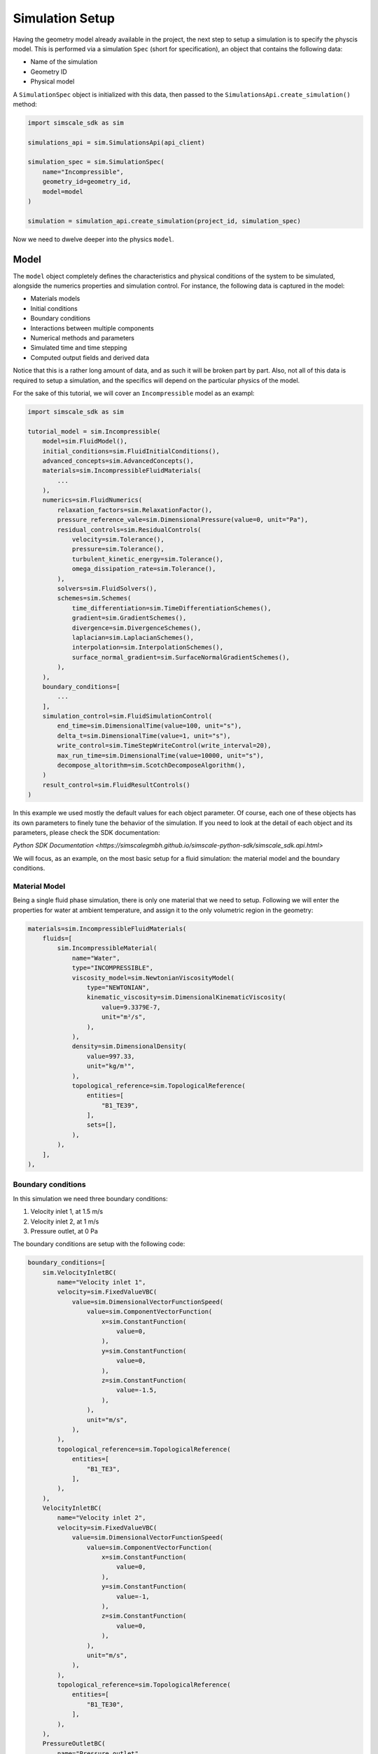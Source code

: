 Simulation Setup
================

Having the geometry model already available in the project, the next step to 
setup a simulation is to specify the physcis model. This is performed via a simulation 
``Spec`` (short for specification), an object that contains the following data:

* Name of the simulation
* Geometry ID
* Physical model

A ``SimulationSpec`` object is initialized with this data, then passed to the
``SimulationsApi.create_simulation()`` method:


.. code-block:: python

    import simscale_sdk as sim

    simulations_api = sim.SimulationsApi(api_client)

    simulation_spec = sim.SimulationSpec(
        name="Incompressible",
        geometry_id=geometry_id,
        model=model
    )

    simulation = simulation_api.create_simulation(project_id, simulation_spec)


Now we need to dwelve deeper into the physics ``model``.

Model
-----

The ``model`` object completely defines the characteristics and physical conditions 
of the system to be simulated, alongside the numerics properties and simulation control. 
For instance, the following data is captured in the model:

* Materials models
* Initial conditions
* Boundary conditions
* Interactions between multiple components
* Numerical methods and parameters
* Simulated time and time stepping
* Computed output fields and derived data

Notice that this is a rather long amount of data, and as such it will be broken
part by part. Also, not all of this data is required to setup a simulation, and
the specifics will depend on the particular physics of the model.

For the sake of this tutorial, we will cover an ``Incompressible`` model as
an exampl:

.. code-block:: python

    import simscale_sdk as sim

    tutorial_model = sim.Incompressible(
        model=sim.FluidModel(),
        initial_conditions=sim.FluidInitialConditions(),
        advanced_concepts=sim.AdvancedConcepts(),
        materials=sim.IncompressibleFluidMaterials(
            ...
        ),
        numerics=sim.FluidNumerics(
            relaxation_factors=sim.RelaxationFactor(),
            pressure_reference_vale=sim.DimensionalPressure(value=0, unit="Pa"),
            residual_controls=sim.ResidualControls(
                velocity=sim.Tolerance(),
                pressure=sim.Tolerance(),
                turbulent_kinetic_energy=sim.Tolerance(),
                omega_dissipation_rate=sim.Tolerance(),
            ),
            solvers=sim.FluidSolvers(),
            schemes=sim.Schemes(
                time_differentiation=sim.TimeDifferentiationSchemes(),
                gradient=sim.GradientSchemes(),
                divergence=sim.DivergenceSchemes(),
                laplacian=sim.LaplacianSchemes(),
                interpolation=sim.InterpolationSchemes(),
                surface_normal_gradient=sim.SurfaceNormalGradientSchemes(),
            ),
        ),
        boundary_conditions=[
            ...
        ],
        simulation_control=sim.FluidSimulationControl(
            end_time=sim.DimensionalTime(value=100, unit="s"),
            delta_t=sim.DimensionalTime(value=1, unit="s"),
            write_control=sim.TimeStepWriteControl(write_interval=20),
            max_run_time=sim.DimensionalTime(value=10000, unit="s"),
            decompose_altorithm=sim.ScotchDecomposeAlgorithm(),
        )
        result_control=sim.FluidResultControls()
    )


In this example we used mostly the default values for each object parameter. Of course,
each one of these objects has its own parameters to finely tune the behavior of the 
simulation. If you need to look at the detail of each object and its parameters, please 
check the SDK documentation:

`Python SDK Documentation <https://simscalegmbh.github.io/simscale-python-sdk/simscale_sdk.api.html>`

We will focus, as an example, on the most basic setup for a fluid simulation: the material 
model and the boundary conditions.

Material Model
~~~~~~~~~~~~~~

Being a single fluid phase simulation, there is only one material that we need to setup.
Following we will enter the properties for water at ambient temperature, and assign it
to the only volumetric region in the geometry:

.. code-block:: python

    materials=sim.IncompressibleFluidMaterials(
        fluids=[
            sim.IncompressibleMaterial(
                name="Water",
                type="INCOMPRESSIBLE",
                viscosity_model=sim.NewtonianViscosityModel(
                    type="NEWTONIAN",
                    kinematic_viscosity=sim.DimensionalKinematicViscosity(
                        value=9.3379E-7,
                        unit="m²/s",
                    ),
                ),
                density=sim.DimensionalDensity(
                    value=997.33,
                    unit="kg/m³",
                ),
                topological_reference=sim.TopologicalReference(
                    entities=[
                        "B1_TE39",
                    ],
                    sets=[],
                ),
            ),
        ],
    ),


Boundary conditions
~~~~~~~~~~~~~~~~~~~

In this simulation we need three boundary conditions:

1. Velocity inlet 1, at 1.5 m/s
2. Velocity inlet 2, at 1 m/s
3. Pressure outlet, at 0 Pa

The boundary conditions are setup with the following code:

.. code-block:: python

    boundary_conditions=[
        sim.VelocityInletBC(
            name="Velocity inlet 1",
            velocity=sim.FixedValueVBC(
                value=sim.DimensionalVectorFunctionSpeed(
                    value=sim.ComponentVectorFunction(
                        x=sim.ConstantFunction(
                            value=0,
                        ),
                        y=sim.ConstantFunction(
                            value=0,
                        ),
                        z=sim.ConstantFunction(
                            value=-1.5,
                        ),
                    ),
                    unit="m/s",
                ),
            ),
            topological_reference=sim.TopologicalReference(
                entities=[
                    "B1_TE3",
                ],
            ),
        ),
        VelocityInletBC(
            name="Velocity inlet 2",
            velocity=sim.FixedValueVBC(
                value=sim.DimensionalVectorFunctionSpeed(
                    value=sim.ComponentVectorFunction(
                        x=sim.ConstantFunction(
                            value=0,
                        ),
                        y=sim.ConstantFunction(
                            value=-1,
                        ),
                        z=sim.ConstantFunction(
                            value=0,
                        ),
                    ),
                    unit="m/s",
                ),
            ),
            topological_reference=sim.TopologicalReference(
                entities=[
                    "B1_TE30",
                ],
            ),
        ),
        PressureOutletBC(
            name="Pressure outlet",
            gauge_pressure=sim.FixedValuePBC(
                value=sim.DimensionalFunctionPressure(
                    value=sim.ConstantFunction(
                        value=0,
                    ),
                    unit="Pa",
                ),
            ),
            topological_reference=sim.TopologicalReference(
                entities=[
                    "B1_TE37",
                ],
            ),
        ),
    ],


Generating SDK Code
-------------------

It might be difficult to navigate the documentation and reference pages to create a 
simulation spec from scratch. Some of the reasons would be:

* How to find out the internal entity name for my part or face?
* How to know for sure the appropriate objects for the parameters?
* How to know the units?

An alternative route to get there is to setup the simulation in the Workbench,
then use the automatic code generator provided by the SDK. For this you need
the project id and the simulation id. You can obtain the project id from the 
workbench URL, looking for the ``pid=`` parameter. Then you can query the project
for the available simulations. For example:


.. code-block:: python

    print(simulations_api.get_simulations(project_id))


Will print something like the following:


.. code-block:: python

    {'embedded': [{'name': 'Incompressible',
                'simulation_id': '326cf56d-d72c-4672-8686-45f46e229792'}],
    'links': {'_self': {'href': '/projects/1562209390575198452/simulations?page=1&limit=100'},
            'first': {'href': '/projects/1562209390575198452/simulations?page=1&limit=100'},
            'last': {'href': '/projects/1562209390575198452/simulations?page=1&limit=100'},
            'next': {'href': '/projects/1562209390575198452/simulations?page=1&limit=100'},
            'prev': {'href': '/projects/1562209390575198452/simulations?page=1&limit=100'}},
    'meta': {'total': 1}}


We can identify that we want the simulation named 'Incompressible', and copy its ``simulation_id``.

Now, to generate the SDK code for this simulation model, we can do as follows:


.. code-block:: python

    sdk_code = simulations_api.get_simulation_sdk_code(project_id, simulation_id)

    with open("sim_code.py", "w") as f:
        f.write(str(sdk_code))


Then all of the simulation spec will be found in the ``sim_code.py`` file.
